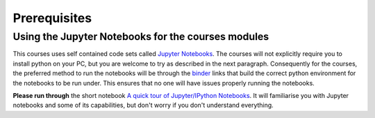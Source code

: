 Prerequisites
=================================================

Using the Jupyter Notebooks for the courses modules
---------------------------------------------------
This courses uses self contained code sets called `Jupyter Notebooks <http://jupyter.org/>`_. The courses will not explicitly require you to install python on your PC, but you are welcome to try as described in the next paragraph. Consequently for the courses, the preferred method to run the notebooks will be through the `binder <https://mybinder.org/>`_ links that build the correct python environment for the notebooks to be run under. This ensures that no one will have issues properly running the notebooks.

**Please run through** the short notebook `A quick tour of Jupyter/IPython Notebooks <https://mybinder.org/v2/gh/Data-to-Knowledge/Hydrosoc-python-2018.git/master?filepath=jupyter%2Fpandas-cookbook%2Fcookbook%2FA%20quick%20tour%20of%20IPython%20Notebook.ipynb>`_. It will familiarise you with Jupyter notebooks and some of its capabilities, but don't worry if you don't understand everything.
